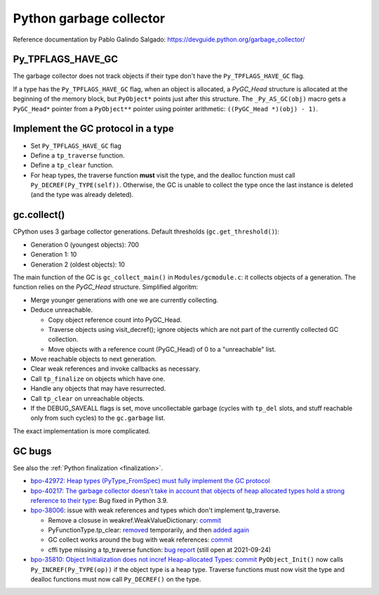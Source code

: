 ++++++++++++++++++++++++
Python garbage collector
++++++++++++++++++++++++

Reference documentation by Pablo Galindo Salgado: https://devguide.python.org/garbage_collector/

Py_TPFLAGS_HAVE_GC
==================

The garbage collector does not track objects if their type don't have the
``Py_TPFLAGS_HAVE_GC`` flag.

If a type has the ``Py_TPFLAGS_HAVE_GC`` flag, when an object is allocated, a
`PyGC_Head` structure is allocated at the beginning of the memory block, but
``PyObject*`` points just after this structure. The ``_Py_AS_GC(obj)`` macro
gets a ``PyGC_Head*`` pointer from a ``PyObject**`` pointer using pointer
arithmetic: ``((PyGC_Head *)(obj) - 1)``.

Implement the GC protocol in a type
===================================

* Set ``Py_TPFLAGS_HAVE_GC`` flag
* Define a ``tp_traverse`` function.
* Define a ``tp_clear`` function.
* For heap types, the traverse function **must** visit the type, and the
  dealloc function must call ``Py_DECREF(Py_TYPE(self))``. Otherwise, the GC is
  unable to collect the type once the last instance is deleted (and the type
  was already deleted).

gc.collect()
============

CPython uses 3 garbage collector generations. Default thresholds
(``gc.get_threshold()``):

* Generation 0 (youngest objects): 700
* Generation 1: 10
* Generation 2 (oldest objects): 10

The main function of the GC is ``gc_collect_main()`` in ``Modules/gcmodule.c``:
it collects objects of a generation. The function relies on the `PyGC_Head`
structure. Simplified algoritm:

* Merge younger generations with one we are currently collecting.
* Deduce unreachable.

  * Copy object reference count into PyGC_Head.
  * Traverse objects using visit_decref(); ignore objects which are not part of
    the currently collected GC collection.
  * Move objects with a reference count (PyGC_Head) of 0 to a "unreachable"
    list.

* Move reachable objects to next generation.
* Clear weak references and invoke callbacks as necessary.
* Call ``tp_finalize`` on objects which have one.
* Handle any objects that may have resurrected.
* Call ``tp_clear`` on unreachable objects.
* If the DEBUG_SAVEALL flags is set, move uncollectable garbage (cycles with
  ``tp_del`` slots, and stuff reachable only from such cycles) to the
  ``gc.garbage`` list.

The exact implementation is more complicated.

.. _gc-bugs:

GC bugs
=======

See also the :ref:`Python finalization <finalization>`.

* `bpo-42972: Heap types (PyType_FromSpec) must fully implement the GC protocol
  <https://bugs.python.org/issue42972>`_

* `bpo-40217: The garbage collector doesn't take in account that objects of
  heap allocated types hold a strong reference to their type
  <https://bugs.python.org/issue40217>`_: Bug fixed in Python 3.9.

* `bpo-38006 <https://bugs.python.org/issue38006>`_: issue with weak references
  and types which don't implement tp_traverse.

  * Remove a closuse in weakref.WeakValueDictionary:
    `commit <https://github.com/python/cpython/commit/a2af05a0d3f0da06b8d432f52efa3ecf29038532>`__
  * PyFunctionType.tp_clear:
    `removed
    <https://github.com/python/cpython/commit/ccaea525885e41c5f1e566bb68698847faaa82ca>`__
    temporarily, and then `added again
    <https://github.com/python/cpython/commit/b3612070b746f799901443b65725008bc035872b>`__
  * GC collect works around the bug with weak references:
    `commit <https://github.com/python/cpython/commit/bcda460baf25062ab68622b3f043f52b9db4d21d>`__
  * cffi type missing a tp_traverse function:
    `bug report <https://foss.heptapod.net/pypy/cffi/-/issues/416>`_
    (still open at 2021-09-24)

* `bpo-35810: Object Initialization does not incref Heap-allocated Types
  <https://bugs.python.org/issue35810>`_:
  `commit <https://github.com/python/cpython/commit/364f0b0f19cc3f0d5e63f571ec9163cf41c62958>`__
  ``PyObject_Init()`` now calls ``Py_INCREF(Py_TYPE(op))`` if the object type
  is a heap type. Traverse functions must now visit the type and dealloc
  functions must now call ``Py_DECREF()`` on the type.
